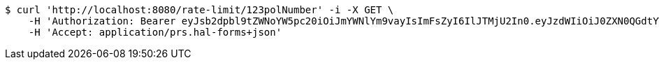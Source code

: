 [source,bash]
----
$ curl 'http://localhost:8080/rate-limit/123polNumber' -i -X GET \
    -H 'Authorization: Bearer eyJsb2dpbl9tZWNoYW5pc20iOiJmYWNlYm9vayIsImFsZyI6IlJTMjU2In0.eyJzdWIiOiJ0ZXN0QGdtYWlsY29tIiwibmFtZSI6InRlc3QiLCJqdGkiOiIxMjMiLCJleHAiOjE2MjY5NDI1MzJ9.BezYqEmicfSaHUxKKCQfu-51tQQyjC-ZAAjKcstZRxz_XoZn_FZ-VSlKKMSpx9ZD0tX2oWq_Y_RNQN3T_YnjczFpg-RMdcjGyWTV-33X9fgtI-aEdEtX6pFRwQmAdyy8Yv3zkFco5elpPVmoe9d0vRbuclsKRLRjY_sKwxNs4L6kskGUHKo7jmk2E2VzFEZ4oh8n8JJmuavla0Fi5aeMxxI441xVJuGK2qL1NR40n0JdNtlH0dVKklXPjIgTUjX4bMkbLmCk89BRK2ofgVVaGxjWfT_giNWC_ZzKYaW-eI2OQEtc4NUcNk2SODV_jwkp76TjIRxtmcPab45daFki-w' \
    -H 'Accept: application/prs.hal-forms+json'
----